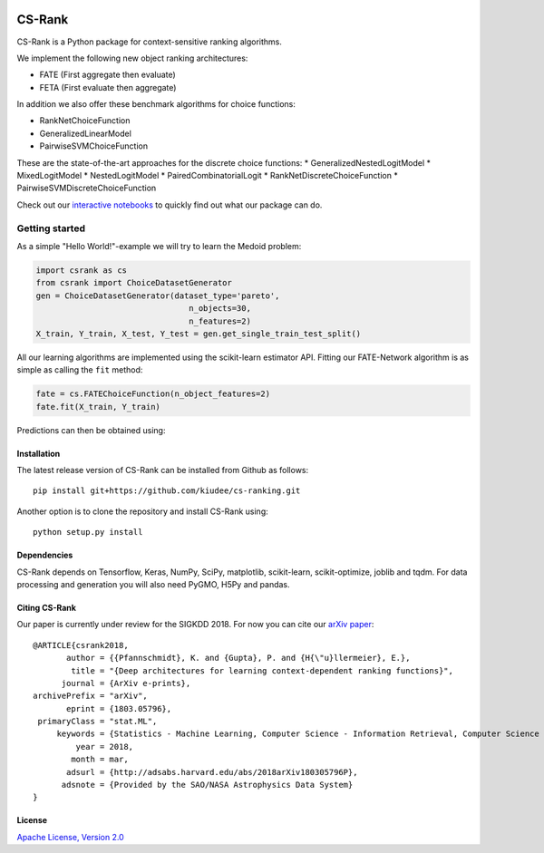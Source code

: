 |Build Status| |Coverage| |Binder|

*******
CS-Rank
*******
CS-Rank is a Python package for context-sensitive ranking algorithms.

We implement the following new object ranking architectures:

* FATE (First aggregate then evaluate)
* FETA (First evaluate then aggregate)   
 
In addition we also offer these benchmark algorithms for choice functions:

* RankNetChoiceFunction
* GeneralizedLinearModel
* PairwiseSVMChoiceFunction

These are the state-of-the-art approaches for the discrete choice functions:
* GeneralizedNestedLogitModel
* MixedLogitModel
* NestedLogitModel
* PairedCombinatorialLogit
* RankNetDiscreteChoiceFunction
* PairwiseSVMDiscreteChoiceFunction

Check out our `interactive notebooks`_ to quickly find out what our package can do.


Getting started
===============
As a simple "Hello World!"-example we will try to learn the Medoid problem:

.. code-block:: python

   import csrank as cs
   from csrank import ChoiceDatasetGenerator
   gen = ChoiceDatasetGenerator(dataset_type='pareto',
                                   n_objects=30,
                                   n_features=2)
   X_train, Y_train, X_test, Y_test = gen.get_single_train_test_split()                     
All our learning algorithms are implemented using the scikit-learn estimator API.
Fitting our FATE-Network algorithm is as simple as calling the ``fit`` method:

.. code-block:: python

   fate = cs.FATEChoiceFunction(n_object_features=2)
   fate.fit(X_train, Y_train) 

Predictions can then be obtained using:

.. code-block:: python
    fate.predict(X_test)


Installation
------------
The latest release version of CS-Rank can be installed from Github as follows::

   pip install git+https://github.com/kiudee/cs-ranking.git

Another option is to clone the repository and install CS-Rank using::

   python setup.py install


Dependencies
------------
CS-Rank depends on Tensorflow, Keras, NumPy, SciPy, matplotlib, scikit-learn, scikit-optimize, joblib and tqdm.
For data processing and generation you will also need PyGMO, H5Py and pandas.


Citing CS-Rank
----------------
Our paper is currently under review for the SIGKDD 2018.
For now you can cite our `arXiv paper`_::

  @ARTICLE{csrank2018,
         author = {{Pfannschmidt}, K. and {Gupta}, P. and {H{\"u}llermeier}, E.},
          title = "{Deep architectures for learning context-dependent ranking functions}",
        journal = {ArXiv e-prints},
  archivePrefix = "arXiv",
         eprint = {1803.05796},
   primaryClass = "stat.ML",
       keywords = {Statistics - Machine Learning, Computer Science - Information Retrieval, Computer Science - Learning, Computer Science - Neural and Evolutionary Computing},
           year = 2018,
          month = mar,
         adsurl = {http://adsabs.harvard.edu/abs/2018arXiv180305796P},
        adsnote = {Provided by the SAO/NASA Astrophysics Data System}
  }

License
--------
`Apache License, Version 2.0 <https://github.com/kiudee/cs-ranking/blob/master/LICENSE>`_

.. |Binder| image:: https://mybinder.org/badge.svg
   :target: https://mybinder.org/v2/gh/kiudee/cs-ranking/master?filepath=docs%2Fnotebooks

.. |Build Status| image:: https://travis-ci.org/kiudee/cs-ranking.svg?branch=master
   :target: https://travis-ci.org/kiudee/cs-ranking

.. |Coverage| image:: https://coveralls.io/repos/github/kiudee/cs-ranking/badge.svg
   :target: https://coveralls.io/github/kiudee/cs-ranking

.. _interactive notebooks: https://mybinder.org/v2/gh/kiudee/cs-ranking/master?filepath=docs%2Fnotebooks
.. _arXiv paper: https://arxiv.org/abs/1803.05796
